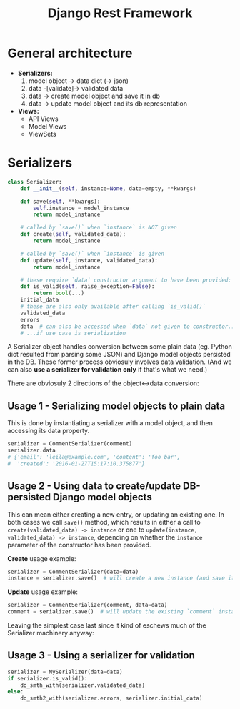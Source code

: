 #+TITLE: Django Rest Framework

* General architecture

- *Serializers:*
  1. model object -> data dict (-> json)
  2. data -[validate]-> validated data
  3. data -> create model object and save it in db
  4. data -> update model object and its db representation
- *Views:*
  - API Views
  - Model Views
  - ViewSets

* Serializers

#+BEGIN_SRC python
  class Serializer:
      def __init__(self, instance=None, data=empty, **kwargs)

      def save(self, **kwargs):
          self.instance = model_instance
          return model_instance

      # called by `save()` when `instance` is NOT given
      def create(self, validated_data):
          return model_instance

      # called by `save()` when `instance` is given
      def update(self, instance, validated_data):
          return model_instance

      # these require `data` constructor argument to have been provided:
      def is_valid(self, raise_exception=False):
          return bool(...)
      initial_data
      # these are also only available after calling `is_valid()`
      validated_data
      errors
      data  # can also be accessed when `data` not given to constructor...
      # ...if use case is serialization
#+END_SRC

A Serializer object handles conversion between some plain data
(eg. Python dict resulted from parsing some JSON) and Django model
objects persisted in the DB. These former process obviosuly involves
data validation. (And we can also *use a serializer for validation
only* if that's what we need.)

There are obviosuly 2 directions of the object<->data conversion:

** Usage 1 - Serializing model objects to plain data
This is done by instantiating a serializer with a model object, and
then accessing its data property.
#+BEGIN_SRC python
  serializer = CommentSerializer(comment)
  serializer.data
  # {'email': 'leila@example.com', 'content': 'foo bar',
  #  'created': '2016-01-27T15:17:10.375877'}
#+END_SRC

** Usage 2 - Using data to create/update DB-persisted Django model objects
This can mean either creating a new entry, or updating an existing
one.  In both cases we call =save()= method, which results in either a
call to =create(validated_data) -> instance= or one to
=update(instance, validated_data) -> instance=, depending on whether
the =instance= parameter of the constructor has been provided.

*Create* usage example:
#+BEGIN_SRC python
  serializer = CommentSerializer(data=data)
  instance = serializer.save()  # will create a new instance (and save it to db)
#+END_SRC

*Update* usage example:
#+BEGIN_SRC python
  serializer = CommentSerializer(comment, data=data)
  comment = serializer.save()  # will update the existing `comment` instance
#+END_SRC

Leaving the simplest case last since it kind of eschews much of the
Serializer machinery anyway:

** Usage 3 - Using a serializer for validation
#+BEGIN_SRC python
  serializer = MySerializer(data=data)
  if serializer.is_valid():
      do_smth_with(serializer.validated_data)
  else:
      do_smth2_with(serializer.errors, serializer.initial_data)
#+END_SRC
